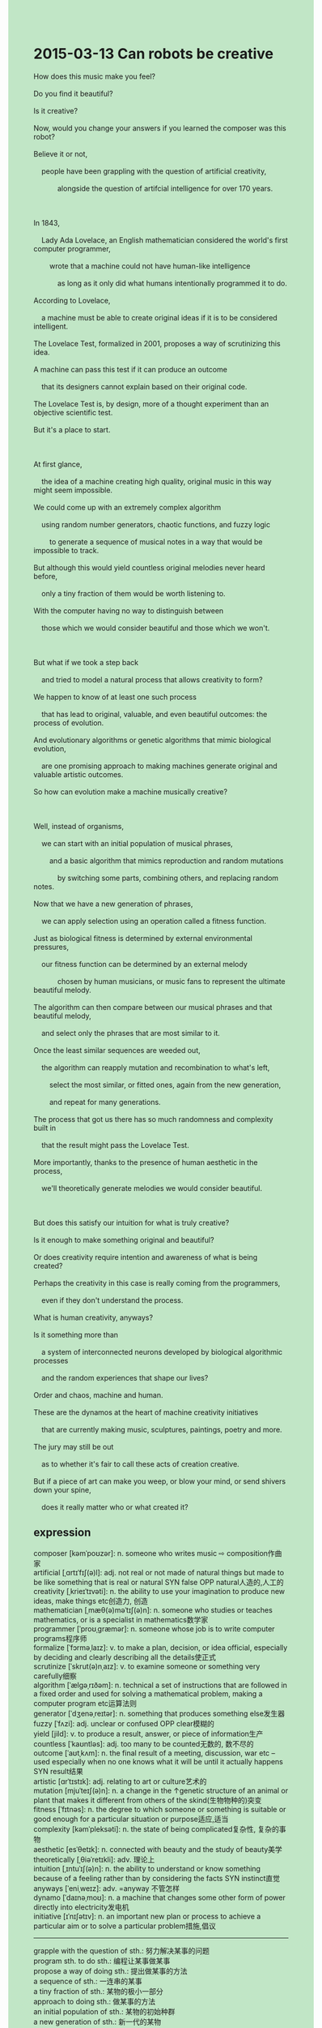 #+OPTIONS: \n:t toc:nil num:nil html-postamble:nil
#+HTML_HEAD_EXTRA: <style>body {background: rgb(193, 230, 198) !important;}</style>
* 2015-03-13 Can robots be creative
#+begin_verse
How does this music make you feel?
Do you find it beautiful?
Is it creative?
Now, would you change your answers if you learned the composer was this robot?
Believe it or not,
	people have been grappling with the question of artificial creativity,
			alongside the question of artifcial intelligence for over 170 years.
		
In 1843,
	Lady Ada Lovelace, an English mathematician considered the world's first computer programmer,
		wrote that a machine could not have human-like intelligence
			as long as it only did what humans intentionally programmed it to do.
According to Lovelace,
	a machine must be able to create original ideas if it is to be considered intelligent.
The Lovelace Test, formalized in 2001, proposes a way of scrutinizing this idea.
A machine can pass this test if it can produce an outcome
	that its designers cannot explain based on their original code.
The Lovelace Test is, by design, more of a thought experiment than an objective scientific test.
But it's a place to start.

At first glance,
	the idea of a machine creating high quality, original music in this way might seem impossible.
We could come up with an extremely complex algorithm
	using random number generators, chaotic functions, and fuzzy logic
		to generate a sequence of musical notes in a way that would be impossible to track.
But although this would yield countless original melodies never heard before,
	only a tiny fraction of them would be worth listening to.
With the computer having no way to distinguish between
	those which we would consider beautiful and those which we won't.

But what if we took a step back
	and tried to model a natural process that allows creativity to form?
We happen to know of at least one such process
	that has lead to original, valuable, and even beautiful outcomes: the process of evolution.
And evolutionary algorithms or genetic algorithms that mimic biological evolution,
	are one promising approach to making machines generate original and valuable artistic outcomes.
So how can evolution make a machine musically creative?

Well, instead of organisms,
	we can start with an initial population of musical phrases,
		and a basic algorithm that mimics reproduction and random mutations
			by switching some parts, combining others, and replacing random notes.
Now that we have a new generation of phrases,
	we can apply selection using an operation called a fitness function.
Just as biological fitness is determined by external environmental pressures,
	our fitness function can be determined by an external melody
			chosen by human musicians, or music fans to represent the ultimate beautiful melody.
The algorithm can then compare between our musical phrases and that beautiful melody,
	and select only the phrases that are most similar to it.
Once the least similar sequences are weeded out,
	the algorithm can reapply mutation and recombination to what's left,
		select the most similar, or fitted ones, again from the new generation,
		and repeat for many generations.
The process that got us there has so much randomness and complexity built in
	that the result might pass the Lovelace Test.
More importantly, thanks to the presence of human aesthetic in the process,
	we'll theoretically generate melodies we would consider beautiful.
	
But does this satisfy our intuition for what is truly creative?
Is it enough to make something original and beautiful?
Or does creativity require intention and awareness of what is being created?
Perhaps the creativity in this case is really coming from the programmers,
	even if they don't understand the process.
What is human creativity, anyways?
Is it something more than
	a system of interconnected neurons developed by biological algorithmic processes
	and the random experiences that shape our lives?
Order and chaos, machine and human.
These are the dynamos at the heart of machine creativity initiatives
	that are currently making music, sculptures, paintings, poetry and more.
The jury may still be out
	as to whether it's fair to call these acts of creation creative.
But if a piece of art can make you weep, or blow your mind, or send shivers down your spine,
	does it really matter who or what created it?
#+end_verse
** expression
composer [kəmˈpoʊzər]: n. someone who writes music ⇨ composition作曲家
artificial [ˌɑrtɪˈfɪʃ(ə)l]: adj. not real or not made of natural things but made to be like something that is real or natural SYN false OPP natural人造的,人工的
creativity [ˌkrieɪˈtɪvəti]: n. the ability to use your imagination to produce new ideas, make things etc创造力, 创造
mathematician [ˌmæθ(ə)məˈtɪʃ(ə)n]: n. someone who studies or teaches mathematics, or is a specialist in mathematics数学家
programmer [ˈproʊˌɡræmər]: n. someone whose job is to write computer programs程序师
formalize [ˈfɔrməˌlaɪz]: v. to make a plan, decision, or idea official, especially by deciding and clearly describing all the details使正式
scrutinize [ˈskrut(ə)nˌaɪz]: v. to examine someone or something very carefully细察
algorithm [ˈælɡəˌrɪðəm]: n. technical a set of instructions that are followed in a fixed order and used for solving a mathematical problem, making a computer program etc运算法则
generator [ˈdʒenəˌreɪtər]: n. something that produces something else发生器
fuzzy [ˈfʌzi]: adj. unclear or confused OPP clear模糊的
yield [jild]: v. to produce a result, answer, or piece of information生产
countless [ˈkaʊntləs]: adj. too many to be counted无数的, 数不尽的
outcome [ˈaʊtˌkʌm]: n. the final result of a meeting, discussion, war etc – used especially when no one knows what it will be until it actually happens SYN result结果
artistic [ɑrˈtɪstɪk]: adj. relating to art or culture艺术的
mutation [mjuˈteɪʃ(ə)n]: n. a change in the ↑genetic structure of an animal or plant that makes it different from others of the skind(生物物种的)突变
fitness [ˈfɪtnəs]: n. the degree to which someone or something is suitable or good enough for a particular situation or purpose适应,适当
complexity [kəmˈpleksəti]: n. the state of being complicated复杂性, 复杂的事物
aesthetic [esˈθetɪk]: n. connected with beauty and the study of beauty美学
theoretically [ˌθiəˈretɪkli]: adv. 理论上
intuition [ˌɪntuˈɪʃ(ə)n]: n. the ability to understand or know something because of a feeling rather than by considering the facts SYN instinct直觉
anyways [ˈeniˌweɪz]: adv. =anyway 不管怎样
dynamo [ˈdaɪnəˌmoʊ]: n. a machine that changes some other form of power directly into electricity发电机
initiative [ɪˈnɪʃətɪv]: n. an important new plan or process to achieve a particular aim or to solve a particular problem措施,倡议
--------------------
grapple with the question of sth.: 努力解决某事的问题
program sth. to do sth.: 编程让某事做某事
propose a way of doing sth.: 提出做某事的方法
a sequence of sth.: 一连串的某事
a tiny fraction of sth.: 某物的极小一部分
approach to doing sth.: 做某事的方法
an initial population of sth.: 某物的初始种群
a new generation of sth.: 新一代的某物
be weeded out: 被淘汰
the presence of sth.: 某物的存在
The jury may still be out: 目前还没有定论
blow your mind: 震撼你的思维
send shivers down your spine: 让你背脊发凉
** ch.
2015-03-13 机器人能否具有创造力

这段音乐让你感觉如何？
你觉得它美吗？
它有创造力吗？
现在，如果你知道这首曲子的作曲者是这个机器人，你还会改变你的回答吗？
信不信由你，人们在与人工智能问题一起，已经为“人工创造力”这一问题纠结了超过170年。
1843年，英国数学家、被认为是世界上第一位计算机程序员的艾达·洛夫莱斯（Ada Lovelace）写道，机器只要做的是人类故意编程让它去做的事情，就不可能具备类人智能。
根据洛夫莱斯的说法，机器如果不能创造原创性的思想，就不能被认为是智能的。
2001年，洛夫莱斯测试（Lovelace Test）正式提出，提供了一种审视这一思想的方法。
如果一台机器能生成一个其设计者无法根据原始代码解释的结果，那么这台机器就通过了这个测试。
洛夫莱斯测试，本质上更像是一个思想实验，而不是一个客观的科学测试。但它为我们提供了一个出发点。
乍一看，机器以这种方式创作高质量、原创的音乐似乎是不可能的。
我们或许可以设计一个极其复杂的算法，利用随机数生成器、混沌函数和模糊逻辑，生成一个音乐音符序列，其生成方式几乎无法追踪。
但即使这样能产生无数从未听过的原创旋律，只有其中一小部分旋律会是值得一听的。
因为计算机无法区分我们认为美丽的旋律和那些我们不喜欢的旋律。
但是如果我们退一步，尝试模拟一个允许创造力形成的自然过程呢？
我们恰好知道至少有一个这样的过程，它带来了原创、有价值，甚至美丽的结果：进化过程。
而模拟生物进化的进化算法（或称遗传算法）是一种有前景的方法，可以让机器生成原创且有价值的艺术成果。
那么，进化是如何让机器具备音乐创造力的呢？
其实，我们可以不从有机体出发，而是从一组初始的音乐短句开始，并用一个基本的算法模拟繁殖和随机变异的过程，通过替换某些部分、组合其他部分和替换随机音符来实现。
现在，我们有了一个新的短句代，接下来可以使用一个叫做适应度函数的操作来进行选择。
就像生物适应度是由外部环境压力决定的，我们的适应度函数也可以由人类音乐家或音乐爱好者选择的一段外部旋律来决定，作为最终的美丽旋律。
然后，算法可以将我们的音乐短句与这段美丽的旋律进行比较，并选择出与之最相似的短句。
一旦最不相似的序列被筛选掉，算法可以再次对剩下的进行变异和重组，从新一代中选出最相似的，或者最适应的那些，并重复多代。
这个过程的随机性和复杂性如此之大，以至于最终的结果可能通过洛夫莱斯测试。
更重要的是，由于在过程中有了人类美学的参与，我们理论上会生成我们认为美丽的旋律。
但这是否符合我们对真正创造力的直觉呢？仅仅是原创和美丽就足够了吗？
还是创造力需要意图和对所创造之物的意识？
也许在这个案例中，创造力实际上来自于程序员，尽管他们并不理解这个过程。
那么，人类的创造力究竟是什么呢？
它是否仅仅是由生物算法过程和塑造我们生活的随机经历发展出来的一个由神经元相互连接的系统？
秩序与混乱，机器与人类。
这些是目前正在创作音乐、雕塑、绘画、诗歌等艺术作品的机器创造力倡议的核心动力。
是否称这些创造行为为创造性仍然是个争议问题。
但如果一件艺术作品能让你流泪，或者令你惊讶，或者让你感到一阵寒意，
那么，究竟是谁或是什么创造了它，真的重要吗？
** sentence
grapple with the question of sth.: 努力解决某事的问题
- The teacher who is grappling with the question of artificial intelligence is my father.
- She must have been grappling with the question her boss caused last week.
- Agreeing with the model, he was trying to grapple with the question of molecules.
program sth. to do sth.: 编程让某事做某事
- There's a certain probability of programming the truck to cook in the school.
- I am 100% sure that I can program it to complete our tasks.
- The chance of programming it to clean our house decreases exponentially.
propose a way of doing sth.: 提出做某事的方法
- He developed a model for the bridge and proposed a way of burning it down.
- Interacting with my boss,
		I proposed a way of refactoring the project which has already been rotten.
- The Prime Minister proposing a way of negotiating with our enemies
		in which we surrender the island to them.
a sequence of sth.: 一连串的某事
- Believe it or not, when I drove on to the company, a sequence of accidents happened.
- A sequence of abductions by terrorists makes this country more chaotic.
- A sequence of information on this natural disaster provided by anonymous persons
		 confused us a great deal.
a tiny fraction of sth.: 某物的极小一部分
- A tiny fraction of water may be enough to form life on this planet.
- This village used to be inhabited by a tiny fraction of elephants.
- A tiny fraction of shit must spoil the chicken soup.
an approach to doing sth.: 做某事的方法
- That's an approach to forming life in an extreme environment.
- The approach to training your dog to trigger the light may be fatal for him.
- The approach to getting along with the difficult companion
		is just to be the right distance from him.
an initial population of sth.: 某物的初始种群
- An initial population of tadpoles will be full of the pool in the future.
- No one could account for the fact
		 that an initial population of tadpoles survived a drought in the end.
- An initial population of tadpoles may increase exponentially in this pool.
a new generation of sth.: 新一代的某物
- So to speak, you are a new generation of Americans.
- Anyways, a new generation of Americans is higher than their parents.
- A new generation of mold began to appear in the back of your fridge.
be weeded out: 被淘汰
- Weeded out, he was rewarded with fifty pence worth of television.
- Bursting out tears, he was told that he hadn't been weed out of the competition.
- I appreciate your honesty, but you are weeded out because of your mistakes at work.
the presence of sth.: 某物的存在
- He proved that there should be the presence of God.
- The presence of my wife's support gave me the nudge to resign from office.
- The presence of my pocket money encouraged me to buy a new piano for my wife. 
The jury may still be out as to whether + ...: 目前还没有定论
- The jury may still be out as to whether our experiment agrees with our model for an atom.
- The jury may still be out as to whether he committed a murder.
- The jury may still be out as to whether I passed the test.
blow your mind: 震撼你的思维
- Filling up the parcel with diamonds, the rich man blew my mind.
- A note the police left reminding me of my father blew my mind.
- Mosquito grappling with getting out of the bottle blew my mind.
send shivers down your spine: 让你背脊发凉
- The story, which describes a woman poisoning her five husbands in her youth,
		 really sent shivers down my spine.
- I have no intention of sending shivers down your spine, so I won't tell you the terrible story.
- I am tempted to cheat on my wife in the bar, which sends shivers down my spine.
** summary
Do you believe that the music is composed by this robot?
People have been researching artificial intellengence and artificial creativity
	for over 170 years.
intellengence-intelligence
The Lovelace Test,
		which named after Lady Ada Lovelace,
			an English mathematician regarded as the first computer programmer,
	is formalized in 2001 which proprosed an approach to examine whether a machine is intelligent.
named after-be named after
proprosed-proposed
Although it may seems impossible that a machine creates original music,
	we can develop a complex algorthim using random generator, chaotic functions, and fuzzy logic
		to yield countless melodies never heard before.
seems impossible for sb./sth. to do sth.
The point is that only few of them are worth listening to.
few VS a few
little 不可数/ few 可数, 带a肯定,不带a否定
only few of them -> few of them, 带only就得带a
So let's take a step back and use evolutionary algorithms or genetic algorithms
	that mimics biological evolution that allows creativity to form.
mimics-mimic
We can start with an initial population of phrases
		and a basic algorithm used to switch some parts, combine others, and replace random notes
	so that we can have a new generation of phrases.
Then we apply selection using a fitness function which eliminates the least similar melody
	and repeat for many generations to get the ultimate beautiful melody.
It is unclear that these act of creation can be called creative.
act-acts
However, who care whether a piece of art shocking you is made by a robot or a human?
who cares
** summary2
Do you believe that the music is composed by this robot?
People have been researching artificial intelligence and artificial creativity
	for over 170 years.
The Lovelace Test,
		which was named after Lady Ada Lovelace,
			an English mathematician regarded as the first computer programmer,
	is formalized in 2001 which proposed an approach to examine whether a machine is intelligent.
Although it may seem impossible that a machine creates original music,
	we can develop a complex algorithm using random generators, chaotic functions, and fuzzy logic
		to yield countless melodies never heard before.
The point is that few of them are worth listening to.
So let's take a step back and use evolutionary algorithms or genetic algorithms
	that mimic biological evolution that allows creativity to form.
We can start with an initial population of phrases
		and a basic algorithm used to switch some parts, combine others, and replace random notes
	so that we can have a new generation of phrases.
Then we apply selection using a fitness function which eliminates the least similar melody
	and repeat for many generations to get the ultimate beautiful melody.
It is unclear that these acts of creation can be called creative.
However, who cares whether a piece of art shocking you is made by a robot or a human?
